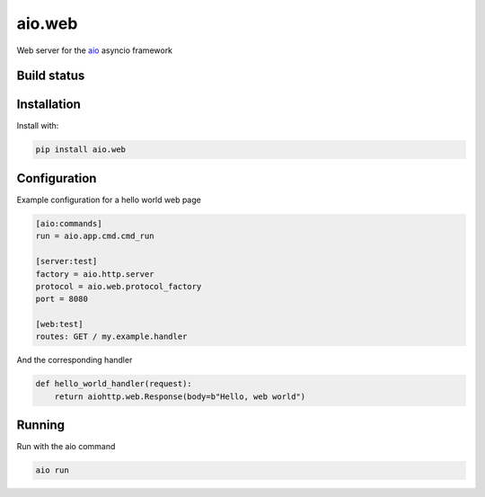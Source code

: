 aio.web
=======

Web server for the aio_ asyncio framework

.. _aio: https://github.com/phlax/aio



Build status
------------

.. image:: https://travis-ci.org/phlax/aio.web.svg?branch=master
	       :target: https://travis-ci.org/phlax/aio.web


Installation
------------
Install with:

.. code:: bash

	  pip install aio.web


Configuration
-------------

Example configuration for a hello world web page

.. code:: ini

	  [aio:commands]
	  run = aio.app.cmd.cmd_run

	  [server:test]
	  factory = aio.http.server
	  protocol = aio.web.protocol_factory
	  port = 8080

	  [web:test]
	  routes: GET / my.example.handler


And the corresponding handler

.. code:: python

	  def hello_world_handler(request):
	      return aiohttp.web.Response(body=b"Hello, web world")


Running
-------

Run with the aio command

.. code:: bash

	  aio run
